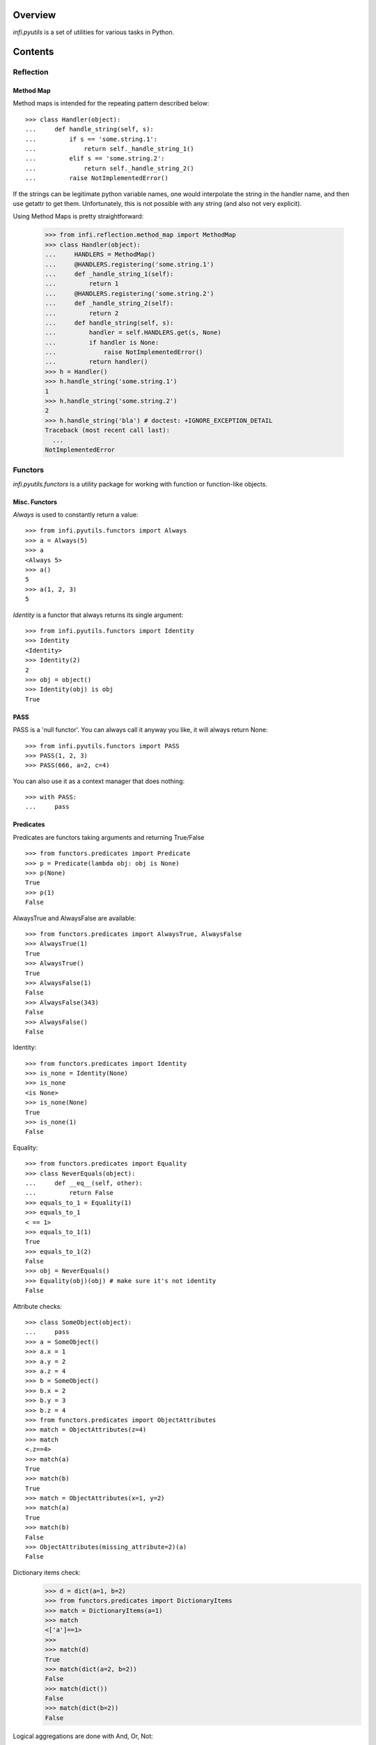 Overview
========
*infi.pyutils* is a set of utilities for various tasks in Python.

Contents
========

Reflection
----------

Method Map
++++++++++

Method maps is intended for the repeating pattern described below:
::

  >>> class Handler(object):
  ...     def handle_string(self, s):
  ...         if s == 'some.string.1':
  ...             return self._handle_string_1()
  ...         elif s == 'some.string.2':
  ...             return self._handle_string_2()
  ...         raise NotImplementedError()

If the strings can be legitimate python variable names, one would interpolate the string in the handler name, and then use getattr to get them. Unfortunately, this is not possible with any string (and also not very explicit).

Using Method Maps is pretty straightforward:

  >>> from infi.reflection.method_map import MethodMap
  >>> class Handler(object):
  ...     HANDLERS = MethodMap()
  ...     @HANDLERS.registering('some.string.1')
  ...     def _handle_string_1(self):
  ...         return 1
  ...     @HANDLERS.registering('some.string.2')
  ...     def _handle_string_2(self):
  ...         return 2
  ...     def handle_string(self, s):
  ...         handler = self.HANDLERS.get(s, None)
  ...         if handler is None:
  ...             raise NotImplementedError()
  ...         return handler()
  >>> h = Handler()
  >>> h.handle_string('some.string.1')
  1
  >>> h.handle_string('some.string.2')
  2
  >>> h.handle_string('bla') # doctest: +IGNORE_EXCEPTION_DETAIL
  Traceback (most recent call last):
    ...
  NotImplementedError

Functors
--------
*infi.pyutils.functors* is a utility package for working with function or function-like objects.

Misc. Functors
++++++++++++++
*Always* is used to constantly return a value:
::

  >>> from infi.pyutils.functors import Always
  >>> a = Always(5)
  >>> a
  <Always 5>
  >>> a()
  5
  >>> a(1, 2, 3)
  5
  
*Identity* is a functor that always returns its single argument:
::

  >>> from infi.pyutils.functors import Identity
  >>> Identity
  <Identity>
  >>> Identity(2)
  2
  >>> obj = object()
  >>> Identity(obj) is obj
  True

PASS
++++

PASS is a 'null functor'. You can always call it anyway you like, it will always return None::

  >>> from infi.pyutils.functors import PASS
  >>> PASS(1, 2, 3)
  >>> PASS(666, a=2, c=4)

You can also use it as a context manager that does nothing::

  >>> with PASS:
  ...     pass
  
Predicates
++++++++++
Predicates are functors taking arguments and returning True/False
::

  >>> from functors.predicates import Predicate
  >>> p = Predicate(lambda obj: obj is None)
  >>> p(None)
  True
  >>> p(1)
  False

AlwaysTrue and AlwaysFalse are available:
::

  >>> from functors.predicates import AlwaysTrue, AlwaysFalse
  >>> AlwaysTrue(1)
  True
  >>> AlwaysTrue()
  True
  >>> AlwaysFalse(1)
  False
  >>> AlwaysFalse(343)
  False
  >>> AlwaysFalse()
  False
  
Identity:
::

   >>> from functors.predicates import Identity
   >>> is_none = Identity(None)
   >>> is_none
   <is None>
   >>> is_none(None)
   True
   >>> is_none(1)
   False

Equality:
::

   >>> from functors.predicates import Equality
   >>> class NeverEquals(object):
   ...     def __eq__(self, other):
   ...         return False
   >>> equals_to_1 = Equality(1)
   >>> equals_to_1
   < == 1>
   >>> equals_to_1(1)
   True
   >>> equals_to_1(2)
   False
   >>> obj = NeverEquals()
   >>> Equality(obj)(obj) # make sure it's not identity
   False

Attribute checks:
::

   >>> class SomeObject(object):
   ...     pass
   >>> a = SomeObject()
   >>> a.x = 1
   >>> a.y = 2
   >>> a.z = 4
   >>> b = SomeObject()
   >>> b.x = 2
   >>> b.y = 3
   >>> b.z = 4
   >>> from functors.predicates import ObjectAttributes
   >>> match = ObjectAttributes(z=4)
   >>> match
   <.z==4>
   >>> match(a)
   True
   >>> match(b)
   True
   >>> match = ObjectAttributes(x=1, y=2)
   >>> match(a)
   True
   >>> match(b)
   False
   >>> ObjectAttributes(missing_attribute=2)(a)
   False

Dictionary items check:
   >>> d = dict(a=1, b=2)
   >>> from functors.predicates import DictionaryItems
   >>> match = DictionaryItems(a=1)
   >>> match
   <['a']==1>
   >>> 
   >>> match(d)
   True
   >>> match(dict(a=2, b=2))
   False
   >>> match(dict())
   False
   >>> match(dict(b=2))
   False
   
   
Logical aggregations are done with And, Or, Not:
::

  >>> from functors.predicates import And, Or, Not
  >>> obj = object()
  >>> is_none_or_obj = Or(Identity(obj), Identity(None))
  >>> is_none_or_obj #doctest: +ELLIPSIS +NORMALIZE_WHITESPACE
  Or(<is <object object at 0x...>>, <is None>) 
  >>> is_none_or_obj(obj)
  True
  >>> is_none_or_obj(None)
  True
  >>> is_none_or_obj(1)
  False
  >>> is_not_none = Not(is_none)
  >>> is_not_none
  <not <is None>>
  >>> is_not_none(None)
  False
  >>> is_not_none(1)
  True
  
  
